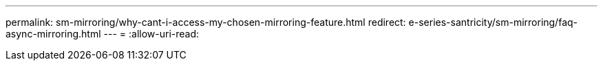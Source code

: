 ---
permalink: sm-mirroring/why-cant-i-access-my-chosen-mirroring-feature.html 
redirect: e-series-santricity/sm-mirroring/faq-async-mirroring.html 
---
= 
:allow-uri-read: 


